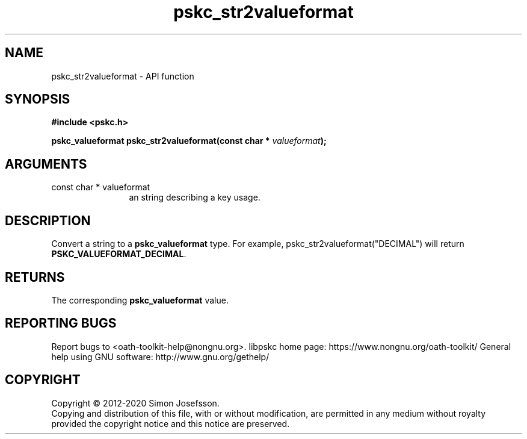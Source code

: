 .\" DO NOT MODIFY THIS FILE!  It was generated by gdoc.
.TH "pskc_str2valueformat" 3 "2.6.7" "libpskc" "libpskc"
.SH NAME
pskc_str2valueformat \- API function
.SH SYNOPSIS
.B #include <pskc.h>
.sp
.BI "pskc_valueformat pskc_str2valueformat(const char * " valueformat ");"
.SH ARGUMENTS
.IP "const char * valueformat" 12
an string describing a key usage.
.SH "DESCRIPTION"
Convert a string to a \fBpskc_valueformat\fP type.  For example,
pskc_str2valueformat("DECIMAL") will return
\fBPSKC_VALUEFORMAT_DECIMAL\fP.
.SH "RETURNS"
The corresponding \fBpskc_valueformat\fP value.
.SH "REPORTING BUGS"
Report bugs to <oath-toolkit-help@nongnu.org>.
libpskc home page: https://www.nongnu.org/oath-toolkit/
General help using GNU software: http://www.gnu.org/gethelp/
.SH COPYRIGHT
Copyright \(co 2012-2020 Simon Josefsson.
.br
Copying and distribution of this file, with or without modification,
are permitted in any medium without royalty provided the copyright
notice and this notice are preserved.
